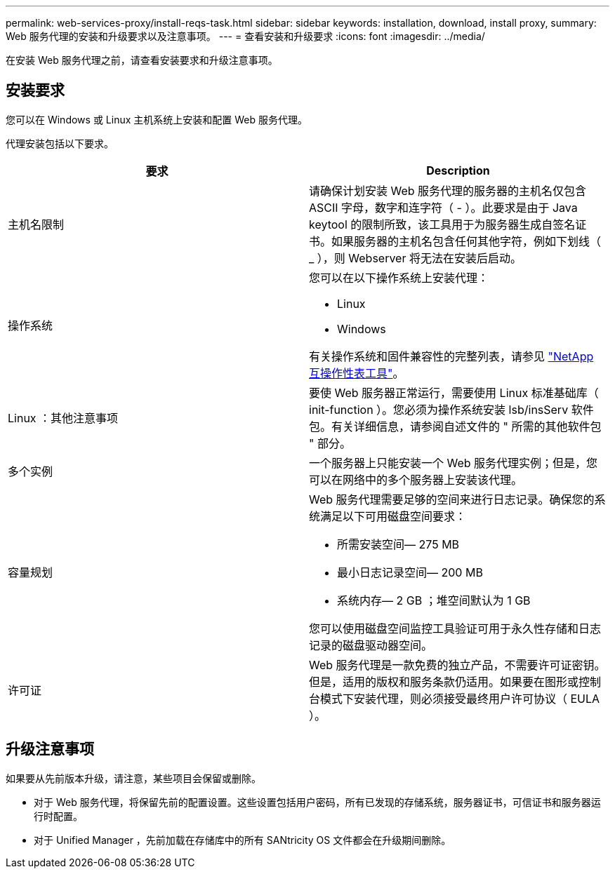 ---
permalink: web-services-proxy/install-reqs-task.html 
sidebar: sidebar 
keywords: installation, download, install proxy, 
summary: Web 服务代理的安装和升级要求以及注意事项。 
---
= 查看安装和升级要求
:icons: font
:imagesdir: ../media/


[role="lead"]
在安装 Web 服务代理之前，请查看安装要求和升级注意事项。



== 安装要求

您可以在 Windows 或 Linux 主机系统上安装和配置 Web 服务代理。

代理安装包括以下要求。

|===
| 要求 | Description 


 a| 
主机名限制
 a| 
请确保计划安装 Web 服务代理的服务器的主机名仅包含 ASCII 字母，数字和连字符（ - ）。此要求是由于 Java keytool 的限制所致，该工具用于为服务器生成自签名证书。如果服务器的主机名包含任何其他字符，例如下划线（ _ ），则 Webserver 将无法在安装后启动。



 a| 
操作系统
 a| 
您可以在以下操作系统上安装代理：

* Linux
* Windows


有关操作系统和固件兼容性的完整列表，请参见 http://mysupport.netapp.com/matrix["NetApp 互操作性表工具"^]。



 a| 
Linux ：其他注意事项
 a| 
要使 Web 服务器正常运行，需要使用 Linux 标准基础库（ init-function ）。您必须为操作系统安装 lsb/insServ 软件包。有关详细信息，请参阅自述文件的 " 所需的其他软件包 " 部分。



 a| 
多个实例
 a| 
一个服务器上只能安装一个 Web 服务代理实例；但是，您可以在网络中的多个服务器上安装该代理。



 a| 
容量规划
 a| 
Web 服务代理需要足够的空间来进行日志记录。确保您的系统满足以下可用磁盘空间要求：

* 所需安装空间— 275 MB
* 最小日志记录空间— 200 MB
* 系统内存— 2 GB ；堆空间默认为 1 GB


您可以使用磁盘空间监控工具验证可用于永久性存储和日志记录的磁盘驱动器空间。



 a| 
许可证
 a| 
Web 服务代理是一款免费的独立产品，不需要许可证密钥。但是，适用的版权和服务条款仍适用。如果要在图形或控制台模式下安装代理，则必须接受最终用户许可协议（ EULA ）。

|===


== 升级注意事项

如果要从先前版本升级，请注意，某些项目会保留或删除。

* 对于 Web 服务代理，将保留先前的配置设置。这些设置包括用户密码，所有已发现的存储系统，服务器证书，可信证书和服务器运行时配置。
* 对于 Unified Manager ，先前加载在存储库中的所有 SANtricity OS 文件都会在升级期间删除。

